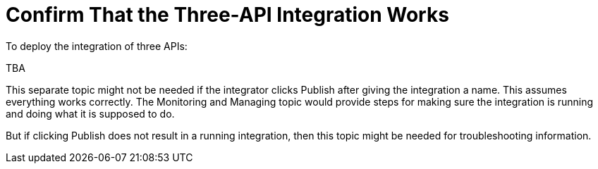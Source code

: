 [[Confirm-3API-Integration]]
= Confirm That the Three-API Integration Works

To deploy the integration of three APIs:

TBA

This separate topic might not be needed if the integrator
clicks Publish after giving the integration a name. 
This assumes everything works correctly. 
The Monitoring and Managing topic would provide steps for
making sure the integration is running and doing what it is supposed to do. 

But if clicking Publish does not result in a running integration, then
this topic might be needed for troubleshooting information. 
